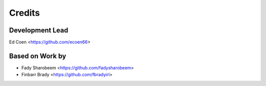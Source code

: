 =======
Credits
=======

Development Lead
----------------
Ed Coen <https://github.com/ecoen66>

Based on Work by
----------------
* Fady Sharobeem <https://github.com/fadysharobeem>
* Finbarr Brady <https://github.com/fbradyirl>
